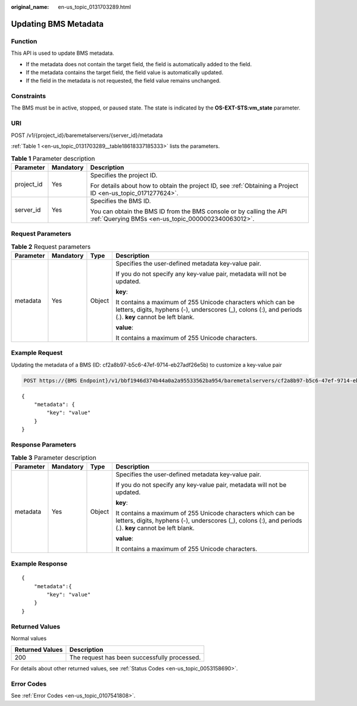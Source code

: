 :original_name: en-us_topic_0131703289.html

.. _en-us_topic_0131703289:

Updating BMS Metadata
=====================

Function
--------

This API is used to update BMS metadata.

-  If the metadata does not contain the target field, the field is automatically added to the field.
-  If the metadata contains the target field, the field value is automatically updated.
-  If the field in the metadata is not requested, the field value remains unchanged.

Constraints
-----------

The BMS must be in active, stopped, or paused state. The state is indicated by the **OS-EXT-STS:vm_state** parameter.

URI
---

POST /v1/{project_id}/baremetalservers/{server_id}/metadata

:ref:`Table 1 <en-us_topic_0131703289__table18618337185333>` lists the parameters.

.. _en-us_topic_0131703289__table18618337185333:

.. table:: **Table 1** Parameter description

   +-----------------------+-----------------------+---------------------------------------------------------------------------------------------------------------------------+
   | Parameter             | Mandatory             | Description                                                                                                               |
   +=======================+=======================+===========================================================================================================================+
   | project_id            | Yes                   | Specifies the project ID.                                                                                                 |
   |                       |                       |                                                                                                                           |
   |                       |                       | For details about how to obtain the project ID, see :ref:`Obtaining a Project ID <en-us_topic_0171277624>`.               |
   +-----------------------+-----------------------+---------------------------------------------------------------------------------------------------------------------------+
   | server_id             | Yes                   | Specifies the BMS ID.                                                                                                     |
   |                       |                       |                                                                                                                           |
   |                       |                       | You can obtain the BMS ID from the BMS console or by calling the API :ref:`Querying BMSs <en-us_topic_0000002340063012>`. |
   +-----------------------+-----------------------+---------------------------------------------------------------------------------------------------------------------------+

Request Parameters
------------------

.. table:: **Table 2** Request parameters

   +-----------------+-----------------+-----------------+------------------------------------------------------------------------------------------------------------------------------------------------------------------------+
   | Parameter       | Mandatory       | Type            | Description                                                                                                                                                            |
   +=================+=================+=================+========================================================================================================================================================================+
   | metadata        | Yes             | Object          | Specifies the user-defined metadata key-value pair.                                                                                                                    |
   |                 |                 |                 |                                                                                                                                                                        |
   |                 |                 |                 | If you do not specify any key-value pair, metadata will not be updated.                                                                                                |
   |                 |                 |                 |                                                                                                                                                                        |
   |                 |                 |                 | **key**:                                                                                                                                                               |
   |                 |                 |                 |                                                                                                                                                                        |
   |                 |                 |                 | It contains a maximum of 255 Unicode characters which can be letters, digits, hyphens (-), underscores (_), colons (:), and periods (.). **key** cannot be left blank. |
   |                 |                 |                 |                                                                                                                                                                        |
   |                 |                 |                 | **value**:                                                                                                                                                             |
   |                 |                 |                 |                                                                                                                                                                        |
   |                 |                 |                 | It contains a maximum of 255 Unicode characters.                                                                                                                       |
   +-----------------+-----------------+-----------------+------------------------------------------------------------------------------------------------------------------------------------------------------------------------+

Example Request
---------------

Updating the metadata of a BMS (ID: cf2a8b97-b5c6-47ef-9714-eb27adf26e5b) to customize a key-value pair

.. code-block:: text

   POST https://{BMS Endpoint}/v1/bbf1946d374b44a0a2a95533562ba954/baremetalservers/cf2a8b97-b5c6-47ef-9714-eb27adf26e5b/metadata

::

   {
       "metadata": {
           "key": "value"
       }
   }

Response Parameters
-------------------

.. table:: **Table 3** Parameter description

   +-----------------+-----------------+-----------------+------------------------------------------------------------------------------------------------------------------------------------------------------------------------+
   | Parameter       | Mandatory       | Type            | Description                                                                                                                                                            |
   +=================+=================+=================+========================================================================================================================================================================+
   | metadata        | Yes             | Object          | Specifies the user-defined metadata key-value pair.                                                                                                                    |
   |                 |                 |                 |                                                                                                                                                                        |
   |                 |                 |                 | If you do not specify any key-value pair, metadata will not be updated.                                                                                                |
   |                 |                 |                 |                                                                                                                                                                        |
   |                 |                 |                 | **key**:                                                                                                                                                               |
   |                 |                 |                 |                                                                                                                                                                        |
   |                 |                 |                 | It contains a maximum of 255 Unicode characters which can be letters, digits, hyphens (-), underscores (_), colons (:), and periods (.). **key** cannot be left blank. |
   |                 |                 |                 |                                                                                                                                                                        |
   |                 |                 |                 | **value**:                                                                                                                                                             |
   |                 |                 |                 |                                                                                                                                                                        |
   |                 |                 |                 | It contains a maximum of 255 Unicode characters.                                                                                                                       |
   +-----------------+-----------------+-----------------+------------------------------------------------------------------------------------------------------------------------------------------------------------------------+

Example Response
----------------

::

   {
       "metadata":{
           "key": "value"
       }
   }

Returned Values
---------------

Normal values

=============== ============================================
Returned Values Description
=============== ============================================
200             The request has been successfully processed.
=============== ============================================

For details about other returned values, see :ref:`Status Codes <en-us_topic_0053158690>`.

Error Codes
-----------

See :ref:`Error Codes <en-us_topic_0107541808>`.
